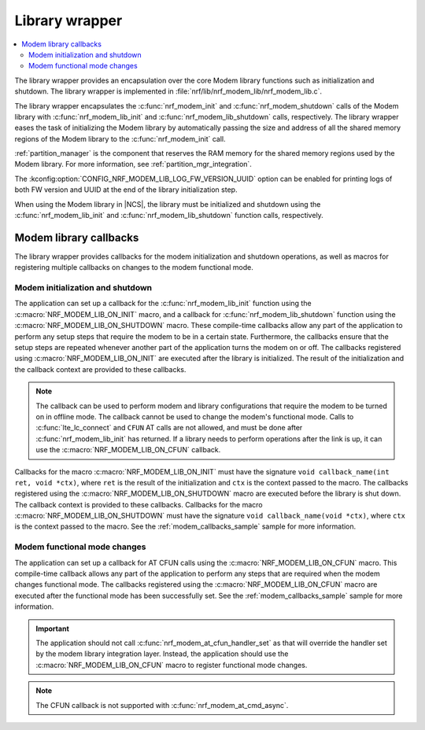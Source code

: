 .. _nrf_modem_lib_wrapper:

Library wrapper
###############

.. contents::
   :local:
   :depth: 2

The library wrapper provides an encapsulation over the core Modem library functions such as initialization and shutdown.
The library wrapper is implemented in :file:`nrf/lib/nrf_modem_lib/nrf_modem_lib.c`.

The library wrapper encapsulates the :c:func:`nrf_modem_init` and :c:func:`nrf_modem_shutdown` calls of the Modem library with :c:func:`nrf_modem_lib_init` and :c:func:`nrf_modem_lib_shutdown` calls, respectively.
The library wrapper eases the task of initializing the Modem library by automatically passing the size and address of all the shared memory regions of the Modem library to the :c:func:`nrf_modem_init` call.

:ref:`partition_manager` is the component that reserves the RAM memory for the shared memory regions used by the Modem library.
For more information, see :ref:`partition_mgr_integration`.

The :kconfig:option:`CONFIG_NRF_MODEM_LIB_LOG_FW_VERSION_UUID` option can be enabled for printing logs of both FW version and UUID at the end of the library initialization step.

When using the Modem library in |NCS|, the library must be initialized and shutdown using the :c:func:`nrf_modem_lib_init` and :c:func:`nrf_modem_lib_shutdown` function calls, respectively.

.. _mlil_callbacks:

Modem library callbacks
***********************

The library wrapper provides callbacks for the modem initialization and shutdown operations, as well as macros for registering multiple callbacks on changes to the modem functional mode.

Modem initialization and shutdown
=================================

The application can set up a callback for the :c:func:`nrf_modem_lib_init` function using the :c:macro:`NRF_MODEM_LIB_ON_INIT` macro, and a callback for :c:func:`nrf_modem_lib_shutdown` function using the :c:macro:`NRF_MODEM_LIB_ON_SHUTDOWN` macro.
These compile-time callbacks allow any part of the application to perform any setup steps that require the modem to be in a certain state.
Furthermore, the callbacks ensure that the setup steps are repeated whenever another part of the application turns the modem on or off.
The callbacks registered using :c:macro:`NRF_MODEM_LIB_ON_INIT` are executed after the library is initialized.
The result of the initialization and the callback context are provided to these callbacks.

.. note::
  The callback can be used to perform modem and library configurations that require the modem to be turned on in offline mode.
  The callback cannot be used to change the modem's functional mode.
  Calls to :c:func:`lte_lc_connect` and ``CFUN`` AT calls are not allowed, and must be done after :c:func:`nrf_modem_lib_init` has returned.
  If a library needs to perform operations after the link is up, it can use the :c:macro:`NRF_MODEM_LIB_ON_CFUN` callback.

Callbacks for the macro :c:macro:`NRF_MODEM_LIB_ON_INIT` must have the signature ``void callback_name(int ret, void *ctx)``, where ``ret`` is the result of the initialization and ``ctx`` is the context passed to the macro.
The callbacks registered using the :c:macro:`NRF_MODEM_LIB_ON_SHUTDOWN` macro are executed before the library is shut down.
The callback context is provided to these callbacks.
Callbacks for the macro :c:macro:`NRF_MODEM_LIB_ON_SHUTDOWN` must have the signature ``void callback_name(void *ctx)``, where ``ctx`` is the context passed to the macro.
See the :ref:`modem_callbacks_sample` sample for more information.

Modem functional mode changes
=============================

The application can set up a callback for AT CFUN calls using the :c:macro:`NRF_MODEM_LIB_ON_CFUN` macro.
This compile-time callback allows any part of the application to perform any steps that are required when the modem changes functional mode.
The callbacks registered using the :c:macro:`NRF_MODEM_LIB_ON_CFUN` macro are executed after the functional mode has been successfully set.
See the :ref:`modem_callbacks_sample` sample for more information.

.. important::
   The application should not call :c:func:`nrf_modem_at_cfun_handler_set` as that will override the handler set by the modem library integration layer.
   Instead, the application should use the :c:macro:`NRF_MODEM_LIB_ON_CFUN` macro to register functional mode changes.

.. note::
   The CFUN callback is not supported with :c:func:`nrf_modem_at_cmd_async`.
